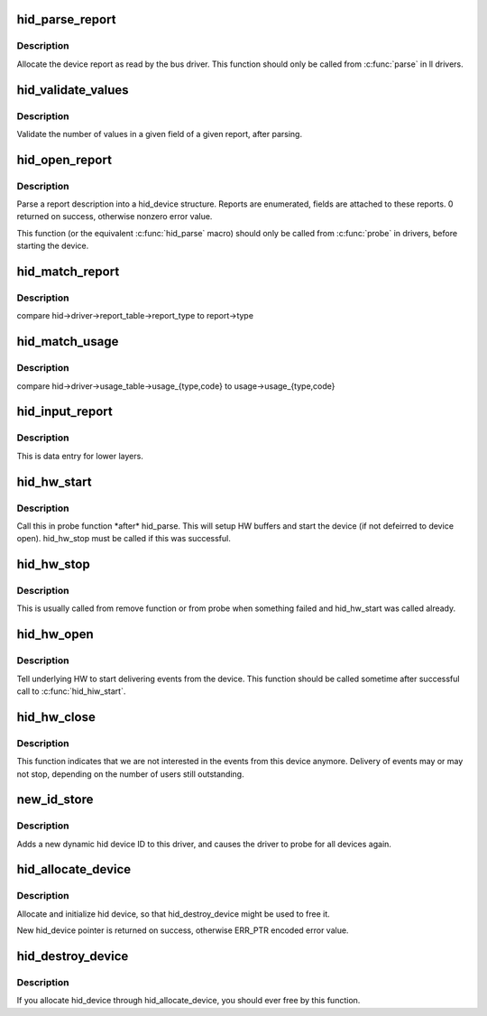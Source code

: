 .. -*- coding: utf-8; mode: rst -*-
.. src-file: drivers/hid/hid-core.c

.. _`hid_parse_report`:

hid_parse_report
================

.. c:function:: int hid_parse_report(struct hid_device *hid, __u8 *start, unsigned size)

    parse device report

    :param struct hid_device \*hid:
        *undescribed*

    :param __u8 \*start:
        report start

    :param unsigned size:
        report size

.. _`hid_parse_report.description`:

Description
-----------

Allocate the device report as read by the bus driver. This function should
only be called from \ :c:func:`parse`\  in ll drivers.

.. _`hid_validate_values`:

hid_validate_values
===================

.. c:function:: struct hid_report *hid_validate_values(struct hid_device *hid, unsigned int type, unsigned int id, unsigned int field_index, unsigned int report_counts)

    validate existing device report's value indexes

    :param struct hid_device \*hid:
        *undescribed*

    :param unsigned int type:
        which report type to examine

    :param unsigned int id:
        which report ID to examine (0 for first)

    :param unsigned int field_index:
        which report field to examine

    :param unsigned int report_counts:
        expected number of values

.. _`hid_validate_values.description`:

Description
-----------

Validate the number of values in a given field of a given report, after
parsing.

.. _`hid_open_report`:

hid_open_report
===============

.. c:function:: int hid_open_report(struct hid_device *device)

    open a driver-specific device report

    :param struct hid_device \*device:
        hid device

.. _`hid_open_report.description`:

Description
-----------

Parse a report description into a hid_device structure. Reports are
enumerated, fields are attached to these reports.
0 returned on success, otherwise nonzero error value.

This function (or the equivalent \ :c:func:`hid_parse`\  macro) should only be
called from \ :c:func:`probe`\  in drivers, before starting the device.

.. _`hid_match_report`:

hid_match_report
================

.. c:function:: int hid_match_report(struct hid_device *hid, struct hid_report *report)

    check if driver's raw_event should be called

    :param struct hid_device \*hid:
        hid device

    :param struct hid_report \*report:
        *undescribed*

.. _`hid_match_report.description`:

Description
-----------

compare hid->driver->report_table->report_type to report->type

.. _`hid_match_usage`:

hid_match_usage
===============

.. c:function:: int hid_match_usage(struct hid_device *hid, struct hid_usage *usage)

    check if driver's event should be called

    :param struct hid_device \*hid:
        hid device

    :param struct hid_usage \*usage:
        usage to match against

.. _`hid_match_usage.description`:

Description
-----------

compare hid->driver->usage_table->usage_{type,code} to
usage->usage_{type,code}

.. _`hid_input_report`:

hid_input_report
================

.. c:function:: int hid_input_report(struct hid_device *hid, int type, u8 *data, int size, int interrupt)

    report data from lower layer (usb, bt...)

    :param struct hid_device \*hid:
        hid device

    :param int type:
        HID report type (HID\_\*\_REPORT)

    :param u8 \*data:
        report contents

    :param int size:
        size of data parameter

    :param int interrupt:
        distinguish between interrupt and control transfers

.. _`hid_input_report.description`:

Description
-----------

This is data entry for lower layers.

.. _`hid_hw_start`:

hid_hw_start
============

.. c:function:: int hid_hw_start(struct hid_device *hdev, unsigned int connect_mask)

    start underlying HW

    :param struct hid_device \*hdev:
        hid device

    :param unsigned int connect_mask:
        which outputs to connect, see HID_CONNECT\_\*

.. _`hid_hw_start.description`:

Description
-----------

Call this in probe function \*after\* hid_parse. This will setup HW
buffers and start the device (if not defeirred to device open).
hid_hw_stop must be called if this was successful.

.. _`hid_hw_stop`:

hid_hw_stop
===========

.. c:function:: void hid_hw_stop(struct hid_device *hdev)

    stop underlying HW

    :param struct hid_device \*hdev:
        hid device

.. _`hid_hw_stop.description`:

Description
-----------

This is usually called from remove function or from probe when something
failed and hid_hw_start was called already.

.. _`hid_hw_open`:

hid_hw_open
===========

.. c:function:: int hid_hw_open(struct hid_device *hdev)

    signal underlying HW to start delivering events

    :param struct hid_device \*hdev:
        hid device

.. _`hid_hw_open.description`:

Description
-----------

Tell underlying HW to start delivering events from the device.
This function should be called sometime after successful call
to \ :c:func:`hid_hiw_start`\ .

.. _`hid_hw_close`:

hid_hw_close
============

.. c:function:: void hid_hw_close(struct hid_device *hdev)

    signal underlaying HW to stop delivering events

    :param struct hid_device \*hdev:
        hid device

.. _`hid_hw_close.description`:

Description
-----------

This function indicates that we are not interested in the events
from this device anymore. Delivery of events may or may not stop,
depending on the number of users still outstanding.

.. _`new_id_store`:

new_id_store
============

.. c:function:: ssize_t new_id_store(struct device_driver *drv, const char *buf, size_t count)

    add a new HID device ID to this driver and re-probe devices

    :param struct device_driver \*drv:
        *undescribed*

    :param const char \*buf:
        buffer for scanning device ID data

    :param size_t count:
        input size

.. _`new_id_store.description`:

Description
-----------

Adds a new dynamic hid device ID to this driver,
and causes the driver to probe for all devices again.

.. _`hid_allocate_device`:

hid_allocate_device
===================

.. c:function:: struct hid_device *hid_allocate_device( void)

    allocate new hid device descriptor

    :param  void:
        no arguments

.. _`hid_allocate_device.description`:

Description
-----------

Allocate and initialize hid device, so that hid_destroy_device might be
used to free it.

New hid_device pointer is returned on success, otherwise ERR_PTR encoded
error value.

.. _`hid_destroy_device`:

hid_destroy_device
==================

.. c:function:: void hid_destroy_device(struct hid_device *hdev)

    free previously allocated device

    :param struct hid_device \*hdev:
        hid device

.. _`hid_destroy_device.description`:

Description
-----------

If you allocate hid_device through hid_allocate_device, you should ever
free by this function.

.. This file was automatic generated / don't edit.

